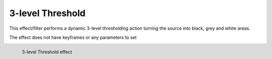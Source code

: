 .. meta::

   :description: Do your first steps with Kdenlive video editor, using 3-level threshold effect
   :keywords: KDE, Kdenlive, video editor, help, learn, easy, effects, filter, video effects, stylize, 3-level threshold

.. metadata-placeholder

   :authors: - Bernd Jordan (https://discuss.kde.org/u/berndmj)

   :license: Creative Commons License SA 4.0


.. _effects-3-level_threshold:

3-level Threshold
=================

This effect/filter performs a dynamic 3-level thresholding action turning the source into black, grey and white areas.

The effect does not have keyframes or any parameters to set

.. figure:: /images/effects_and_compositions/kdenlive2304_effects-3-level_threshold.webp
   :width: 400px
   :figwidth: 400px
   :align: left
   :alt: kdenlive2304_effects-3-level_threshold

   3-level Threshold effect

..
